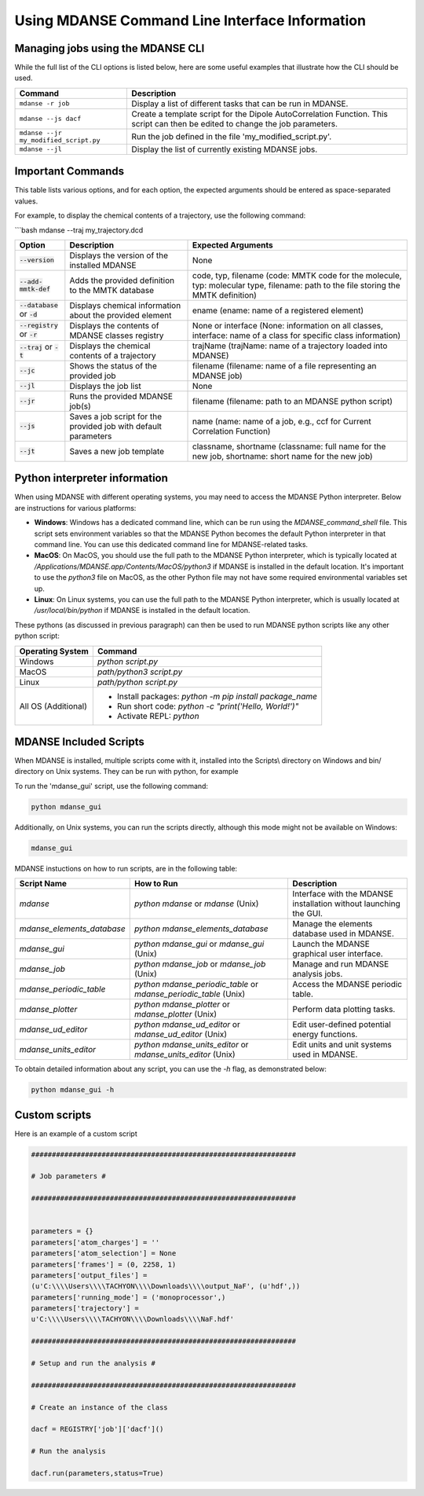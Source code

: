 Using MDANSE Command Line Interface Information
================================================

Managing jobs using the MDANSE CLI
-----------------------------------
While the full list of the CLI options is listed below, here are
some useful examples that illustrate how the CLI should
be used.

+-----------------------------------------------+-----------------------------------------------------------------------------+
| Command                                       | Description                                                                 |
+===============================================+=============================================================================+
| ``mdanse -r job``                             | Display a list of different tasks that can be run in MDANSE.                |
+-----------------------------------------------+-----------------------------------------------------------------------------+
| ``mdanse --js dacf``                          | Create a template script for the Dipole AutoCorrelation Function. This      |
|                                               | script can then be edited to change the job parameters.                     |
+-----------------------------------------------+-----------------------------------------------------------------------------+
| ``mdanse --jr my_modified_script.py``         | Run the job defined in the file 'my_modified_script.py'.                    |
+-----------------------------------------------+-----------------------------------------------------------------------------+
| ``mdanse --jl``                               | Display the list of currently existing MDANSE jobs.                         |
+-----------------------------------------------+-----------------------------------------------------------------------------+

Important Commands
-------------------

This table lists various options, and for each option, the expected
arguments should be entered as space-separated values.

For example, to display the chemical contents of a trajectory, use the
following command:

```bash
mdanse --traj my_trajectory.dcd

+----------------------------------+-----------------------------------------------------------------+-------------------------------------------------------------------------------------------------------------------------------------+
| Option                           | Description                                                     | Expected Arguments                                                                                                                  |
+==================================+=================================================================+=====================================================================================================================================+
| :code:`--version`                | Displays the version of the installed MDANSE                    | None                                                                                                                                |
+----------------------------------+-----------------------------------------------------------------+-------------------------------------------------------------------------------------------------------------------------------------+
| :code:`--add-mmtk-def`           | Adds the provided definition to the MMTK database               | code, typ, filename (code: MMTK code for the molecule, typ: molecular type, filename: path to the file storing the MMTK definition) |
+----------------------------------+-----------------------------------------------------------------+-------------------------------------------------------------------------------------------------------------------------------------+
| :code:`--database` or :code:`-d` | Displays chemical information about the provided element        | ename (ename: name of a registered element)                                                                                         |
+----------------------------------+-----------------------------------------------------------------+-------------------------------------------------------------------------------------------------------------------------------------+
| :code:`--registry` or :code:`-r` | Displays the contents of MDANSE classes registry                | None or interface (None: information on all classes, interface: name of a class for specific class information)                     |
+----------------------------------+-----------------------------------------------------------------+-------------------------------------------------------------------------------------------------------------------------------------+
| :code:`--traj` or :code:`-t`     | Displays the chemical contents of a trajectory                  | trajName (trajName: name of a trajectory loaded into MDANSE)                                                                        |
+----------------------------------+-----------------------------------------------------------------+-------------------------------------------------------------------------------------------------------------------------------------+
| :code:`--jc`                     | Shows the status of the provided job                            | filename (filename: name of a file representing an MDANSE job)                                                                      |
+----------------------------------+-----------------------------------------------------------------+-------------------------------------------------------------------------------------------------------------------------------------+
| :code:`--jl`                     | Displays the job list                                           | None                                                                                                                                |
+----------------------------------+-----------------------------------------------------------------+-------------------------------------------------------------------------------------------------------------------------------------+
| :code:`--jr`                     | Runs the provided MDANSE job(s)                                 | filename (filename: path to an MDANSE python script)                                                                                |
+----------------------------------+-----------------------------------------------------------------+-------------------------------------------------------------------------------------------------------------------------------------+
| :code:`--js`                     | Saves a job script for the provided job with default parameters | name (name: name of a job, e.g., ccf for Current Correlation Function)                                                              |
+----------------------------------+-----------------------------------------------------------------+-------------------------------------------------------------------------------------------------------------------------------------+
| :code:`--jt`                     | Saves a new job template                                        | classname, shortname (classname: full name for the new job, shortname: short name for the new job)                                  |
+----------------------------------+-----------------------------------------------------------------+-------------------------------------------------------------------------------------------------------------------------------------+


Python interpreter information
------------------------------

When using MDANSE with different operating systems, you may need to
access the MDANSE Python interpreter. Below are instructions for
various platforms:

- **Windows**: Windows has a dedicated command line, which can be run
  using the `MDANSE_command_shell` file. This script sets environment
  variables so that the MDANSE Python becomes the default Python
  interpreter in that command line. You can use this dedicated command
  line for MDANSE-related tasks.

- **MacOS**: On MacOS, you should use the full path to the MDANSE
  Python interpreter, which is typically located at
  `/Applications/MDANSE.app/Contents/MacOS/python3` if MDANSE is
  installed in the default location. It's important to use the `python3`
  file on MacOS, as the other Python file may not have some required
  environmental variables set up.

- **Linux**: On Linux systems, you can use the full path to the MDANSE
  Python interpreter, which is usually located at
  `/usr/local/bin/python` if MDANSE is installed in the default
  location.

These pythons (as discussed in previous paragraph) can then be used to
run MDANSE python scripts like any other python script:

+---------------------------+----------------------------------------------------------+
| Operating System          | Command                                                  |
+===========================+==========================================================+
| Windows                   | `python script.py`                                       |
+---------------------------+----------------------------------------------------------+
| MacOS                     | `path/python3 script.py`                                 |
+---------------------------+----------------------------------------------------------+
| Linux                     | `path/python script.py`                                  |
+---------------------------+----------------------------------------------------------+
| All OS (Additional)       | - Install packages: `python -m pip install package_name` |
|                           | - Run short code: `python -c "print('Hello, World!')"`   |
|                           | - Activate REPL: `python`                                |
+---------------------------+----------------------------------------------------------+


MDANSE Included Scripts
------------------------

When MDANSE is installed, multiple scripts come with it, installed into
the Scripts\\ directory on Windows and bin/ directory on Unix systems.
They can be run with python, for example


To run the 'mdanse_gui' script, use the following command:

.. code-block:: bash

   python mdanse_gui

Additionally, on Unix systems, you can run the scripts directly, although
this mode might not be available on Windows:

.. code-block:: bash

   mdanse_gui

MDANSE instuctions on how to run scripts, are in the following table:

+---------------------------+---------------------------------------+------------------------------------------------------+
| Script Name               | How to Run                            | Description                                          |
+===========================+=======================================+======================================================+
| `mdanse`                  | `python mdanse` or `mdanse` (Unix)    | Interface with the MDANSE installation without       |
|                           |                                       | launching the GUI.                                   |
+---------------------------+---------------------------------------+------------------------------------------------------+
| `mdanse_elements_database`| `python mdanse_elements_database`     | Manage the elements database used in MDANSE.         |
+---------------------------+---------------------------------------+------------------------------------------------------+
| `mdanse_gui`              | `python mdanse_gui` or                | Launch the MDANSE graphical user interface.          |
|                           | `mdanse_gui` (Unix)                   |                                                      |
+---------------------------+---------------------------------------+------------------------------------------------------+
| `mdanse_job`              | `python mdanse_job` or                | Manage and run MDANSE analysis jobs.                 |
|                           | `mdanse_job` (Unix)                   |                                                      |
+---------------------------+---------------------------------------+------------------------------------------------------+
| `mdanse_periodic_table`   | `python mdanse_periodic_table` or     | Access the MDANSE periodic table.                    |
|                           | `mdanse_periodic_table` (Unix)        |                                                      |
+---------------------------+---------------------------------------+------------------------------------------------------+
| `mdanse_plotter`          | `python mdanse_plotter` or            | Perform data plotting tasks.                         |
|                           | `mdanse_plotter` (Unix)               |                                                      |
+---------------------------+---------------------------------------+------------------------------------------------------+
| `mdanse_ud_editor`        | `python mdanse_ud_editor` or          | Edit user-defined potential energy functions.        |
|                           | `mdanse_ud_editor` (Unix)             |                                                      |
+---------------------------+---------------------------------------+------------------------------------------------------+
| `mdanse_units_editor`     | `python mdanse_units_editor` or       | Edit units and unit systems used in MDANSE.          |
|                           | `mdanse_units_editor` (Unix)          |                                                      |
+---------------------------+---------------------------------------+------------------------------------------------------+

To obtain detailed information about any script, you can use
the `-h` flag, as demonstrated below:

.. code-block:: bash

   python mdanse_gui -h


Custom scripts
--------------

Here is an example of a custom script 

.. code-block:: python

  ################################################################
  
  # Job parameters #
  
  ################################################################
  
  
  parameters = {}
  parameters['atom_charges'] = ''
  parameters['atom_selection'] = None
  parameters['frames'] = (0, 2258, 1)
  parameters['output_files'] =
  (u'C:\\\\Users\\\\TACHYON\\\\Downloads\\\\output_NaF', (u'hdf',))
  parameters['running_mode'] = ('monoprocessor',)
  parameters['trajectory'] =
  u'C:\\\\Users\\\\TACHYON\\\\Downloads\\\\NaF.hdf'
  
  ################################################################
  
  # Setup and run the analysis #
  
  ################################################################
  
  # Create an instance of the class
  
  dacf = REGISTRY['job']['dacf']()

  # Run the analysis
  
  dacf.run(parameters,status=True)



